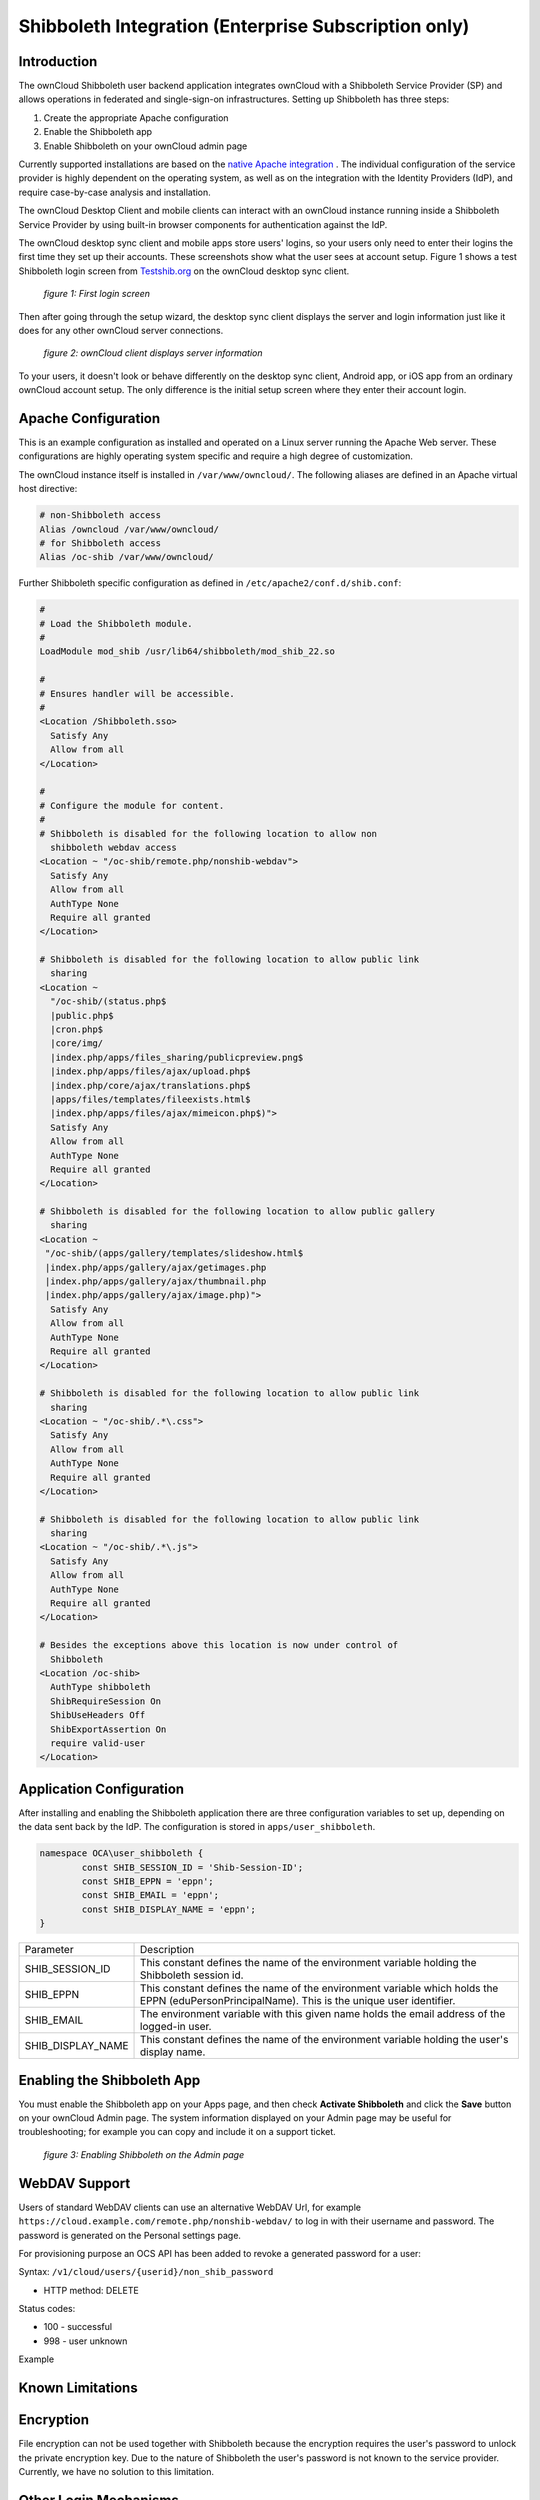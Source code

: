=====================================================
Shibboleth Integration (Enterprise Subscription only)
=====================================================

Introduction
------------

The ownCloud Shibboleth user backend application integrates ownCloud with a 
Shibboleth Service Provider (SP) and allows operations in federated and 
single-sign-on infrastructures. Setting up Shibboleth has three steps:

1. Create the appropriate Apache configuration
2. Enable the Shibboleth app
3. Enable Shibboleth on your ownCloud admin page

Currently supported installations are based on the `native Apache integration`_ 
. The individual configuration of the service provider is highly dependent on 
the operating system, as well as on the integration with the Identity 
Providers (IdP), and require case-by-case analysis and installation.

The ownCloud Desktop Client and mobile clients can interact with an 
ownCloud instance running inside a Shibboleth Service Provider by using built-in 
browser components for authentication against the IdP.

The ownCloud desktop sync client and mobile apps store users' logins, so 
your users only need to enter their logins the first time they set up their 
accounts. These screenshots show what the user sees at account setup. Figure 1 
shows a test Shibboleth login screen from 
`Testshib.org <https://www.testshib.org/index.html>`_ on the ownCloud desktop 
sync client.

.. figure:: ../images/shib-gui1.png

   *figure 1: First login screen*
   
Then after going through the setup wizard, the desktop sync client displays the 
server and login information just like it does for any other ownCloud server 
connections.

.. figure:: ../images/shib-gui4.png

   *figure 2: ownCloud client displays server information*
   
To your users, it doesn't look or behave differently on the desktop sync 
client, Android app, or iOS app from an ordinary ownCloud account setup. The 
only difference is the initial setup screen where they enter their account 
login.

Apache Configuration
--------------------

This is an example configuration as installed and operated on a Linux server 
running the Apache Web server. These configurations are highly operating system 
specific and require a high degree of customization.

The ownCloud instance itself is installed in ``/var/www/owncloud/``.  The 
following aliases are defined in an Apache virtual host directive:

.. code-block:: apache

	# non-Shibboleth access
	Alias /owncloud /var/www/owncloud/
	# for Shibboleth access
	Alias /oc-shib /var/www/owncloud/

Further Shibboleth specific configuration as defined in 
``/etc/apache2/conf.d/shib.conf``:

.. code-block:: apache

	#
	# Load the Shibboleth module.
	#
	LoadModule mod_shib /usr/lib64/shibboleth/mod_shib_22.so

	#
	# Ensures handler will be accessible.
	#
	<Location /Shibboleth.sso>
	  Satisfy Any
	  Allow from all
	</Location>

	#
	# Configure the module for content.
	#
	# Shibboleth is disabled for the following location to allow non 
	  shibboleth webdav access
	<Location ~ "/oc-shib/remote.php/nonshib-webdav">
	  Satisfy Any
	  Allow from all
	  AuthType None
	  Require all granted
	</Location>

	# Shibboleth is disabled for the following location to allow public link 
	  sharing
	<Location ~ 
	  "/oc-shib/(status.php$
	  |public.php$
	  |cron.php$
	  |core/img/
	  |index.php/apps/files_sharing/publicpreview.png$
	  |index.php/apps/files/ajax/upload.php$
	  |index.php/core/ajax/translations.php$
	  |apps/files/templates/fileexists.html$
	  |index.php/apps/files/ajax/mimeicon.php$)">
	  Satisfy Any
	  Allow from all
	  AuthType None
	  Require all granted
	</Location>

	# Shibboleth is disabled for the following location to allow public gallery 
          sharing
	<Location ~ 
         "/oc-shib/(apps/gallery/templates/slideshow.html$
         |index.php/apps/gallery/ajax/getimages.php	
         |index.php/apps/gallery/ajax/thumbnail.php
         |index.php/apps/gallery/ajax/image.php)">
	  Satisfy Any
	  Allow from all
	  AuthType None
	  Require all granted
	</Location>

	# Shibboleth is disabled for the following location to allow public link 
	  sharing
	<Location ~ "/oc-shib/.*\.css">
	  Satisfy Any
	  Allow from all
	  AuthType None
	  Require all granted
	</Location>

	# Shibboleth is disabled for the following location to allow public link 
	  sharing
	<Location ~ "/oc-shib/.*\.js">
	  Satisfy Any
	  Allow from all
	  AuthType None
	  Require all granted
	</Location>

	# Besides the exceptions above this location is now under control of 
	  Shibboleth
	<Location /oc-shib>
	  AuthType shibboleth
	  ShibRequireSession On
	  ShibUseHeaders Off
	  ShibExportAssertion On
	  require valid-user
	</Location>

Application Configuration
-------------------------

After installing and enabling the Shibboleth application there are three 
configuration variables to set up, depending on the data sent back by the 
IdP. The configuration is stored in ``apps/user_shibboleth``.

.. code-block:: php

	namespace OCA\user_shibboleth {
	        const SHIB_SESSION_ID = 'Shib-Session-ID';
	        const SHIB_EPPN = 'eppn';
	        const SHIB_EMAIL = 'eppn';
	        const SHIB_DISPLAY_NAME = 'eppn';
	}


+---------------------+--------------------------------------------------------+
| Parameter           | Description                                            |
+---------------------+--------------------------------------------------------+
| SHIB_SESSION_ID     | This constant defines the name of the environment      |
|                     | variable holding the Shibboleth session id.            |
+---------------------+--------------------------------------------------------+
| SHIB_EPPN           | This constant defines the name of the environment      |
|                     | variable which holds the EPPN (eduPersonPrincipalName).| 
|                     | This is the unique user identifier.                    | 
+---------------------+--------------------------------------------------------+
| SHIB_EMAIL          | The environment variable with this given name holds the|
|                     | email address of the logged-in user.                   |
+---------------------+--------------------------------------------------------+
| SHIB_DISPLAY_NAME   | This constant defines the name of the environment      |
|                     | variable holding the user's display name.              |
+---------------------+--------------------------------------------------------+

Enabling the Shibboleth App
---------------------------

You must enable the Shibboleth app on your Apps page, and then check **Activate 
Shibboleth** and click the **Save** button on your ownCloud Admin page. The 
system information displayed on your Admin page may be useful for 
troubleshooting; for example you can copy and include it on a support ticket.

.. figure:: ../images/shib-gui5.png

   *figure 3: Enabling Shibboleth on the Admin page*

WebDAV Support
--------------

Users of standard WebDAV clients can use an alternative 
WebDAV Url, for example ``https://cloud.example.com/remote.php/nonshib-webdav/``
to log in with their username and password. The password is generated on the 
Personal settings page.

.. image:: ../images/shibboleth-personal.png

For provisioning purpose an OCS API has been added to revoke a generated 
password for a user:

Syntax: ``/v1/cloud/users/{userid}/non_shib_password``

* HTTP method: DELETE

Status codes:

* 100 - successful
* 998 - user unknown

Example

.. code-block:: bash
	$ curl -X DELETE "https://cloud.example.com/ocs/v1.php/cloud/users/myself@testshib.org/non_shib_password" -u admin:admin 
	<?xml version="1.0"?>
	<ocs>
	 <meta>
	  <status>ok</status>
	  <statuscode>100</statuscode>
	  <message/>
	 </meta>
	 <data/>
	</ocs>


Known Limitations
-----------------

Encryption
----------

File encryption can not be used together with Shibboleth because the encryption 
requires the user's password to unlock the private encryption key. Due to the 
nature of Shibboleth the user's password is not known to the service provider. 
Currently, we have no solution to this limitation.

Other Login Mechanisms
----------------------

Shibboleth is not compatible with any other ownCloud user backend because the 
login process is handled outside of ownCloud.

You can allow other login mechanisms (e.g. LDAP or ownCloud native) by creating 
a second Apache virtual host configuration. This second location is not 
protected by Shibboleth, and you can use your other ownCloud login mechanisms.

Session Timeout
---------------

Session timeout on Shibboleth is controlled by the IdP. It is not possible to 
have a session length longer than the length controlled by the IdP. In extreme 
cases this could result in re-login on mobile clients and desktop clients every 
hour.

The session timeout can be overridden in the service provider, but this 
requires a source code change of the Apache Shibboleth module. A patch can be 
provided by the ownCloud support team.


.. _native Apache integration: 
    https://wiki.shibboleth.net/confluence/display/SHIB2/NativeSPApacheConfig
.. _WebDAV and Shibboleth: 
    https://wiki.shibboleth.net/confluence/display/SHIB2/WebDAV
    
